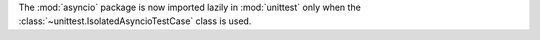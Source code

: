 The :mod:`asyncio` package is now imported lazily in :mod:`unittest` only
when the :class:`~unittest.IsolatedAsyncioTestCase` class is used.
